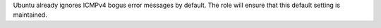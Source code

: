 Ubuntu already ignores ICMPv4 bogus error messages by default. The role will
ensure that this default setting is maintained.
